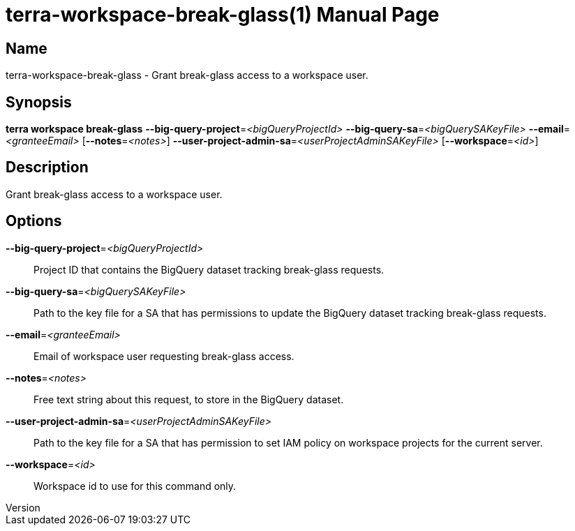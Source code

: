 // tag::picocli-generated-full-manpage[]
// tag::picocli-generated-man-section-header[]
:doctype: manpage
:revnumber: 
:manmanual: Terra Manual
:mansource: 
:man-linkstyle: pass:[blue R < >]
= terra-workspace-break-glass(1)

// end::picocli-generated-man-section-header[]

// tag::picocli-generated-man-section-name[]
== Name

terra-workspace-break-glass - Grant break-glass access to a workspace user.

// end::picocli-generated-man-section-name[]

// tag::picocli-generated-man-section-synopsis[]
== Synopsis

*terra workspace break-glass* *--big-query-project*=_<bigQueryProjectId>_
                            *--big-query-sa*=_<bigQuerySAKeyFile>_
                            *--email*=_<granteeEmail>_ [*--notes*=_<notes>_]
                            *--user-project-admin-sa*=_<userProjectAdminSAKeyFile>_
                            [*--workspace*=_<id>_]

// end::picocli-generated-man-section-synopsis[]

// tag::picocli-generated-man-section-description[]
== Description

Grant break-glass access to a workspace user.

// end::picocli-generated-man-section-description[]

// tag::picocli-generated-man-section-options[]
== Options

*--big-query-project*=_<bigQueryProjectId>_::
  Project ID that contains the BigQuery dataset tracking break-glass requests.

*--big-query-sa*=_<bigQuerySAKeyFile>_::
  Path to the key file for a SA that has permissions to update the BigQuery dataset tracking break-glass requests.

*--email*=_<granteeEmail>_::
  Email of workspace user requesting break-glass access.

*--notes*=_<notes>_::
  Free text string about this request, to store in the BigQuery dataset.

*--user-project-admin-sa*=_<userProjectAdminSAKeyFile>_::
  Path to the key file for a SA that has permission to set IAM policy on workspace projects for the current server.

*--workspace*=_<id>_::
  Workspace id to use for this command only.

// end::picocli-generated-man-section-options[]

// end::picocli-generated-full-manpage[]
